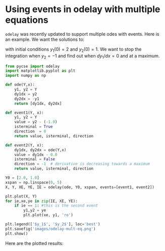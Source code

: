 * Using events in odelay with multiple equations
  :PROPERTIES:
  :categories: odes
  :tags:     events
  :date:     2013/09/19 10:33:57
  :updated:  2013/09/19 10:33:57
  :END:

=odelay= was recently updated to support multiple odes with events. Here is an example. We want the solutions to:

\begin{align}
\frac{dy_1}{dx} = y_2 \\
\frac{dy_2}{dx} = -y_1
\end{align}

with initial conditions $y_1(0) = 2$ and $y_2(0) = 1$. We want to stop the integration when $y_2 = -1$ and find out when $dy_1/dx=0$ and at a maximum.

#+BEGIN_SRC python
from pycse import odelay
import matplotlib.pyplot as plt
import numpy as np

def ode(Y,x):
    y1, y2 = Y
    dy1dx = y2
    dy2dx = -y1
    return [dy1dx, dy2dx]

def event1(Y, x):
    y1, y2 = Y
    value = y2 - (-1.0)
    isterminal = True
    direction  = 0
    return value, isterminal, direction

def event2(Y, x):
    dy1dx, dy2dx = ode(Y,x)
    value = dy1dx - 0.0
    isterminal = False
    direction = -1  # derivative is decreasing towards a maximum
    return value, isterminal, direction

Y0 = [2.0, 1.0]
xspan = np.linspace(0, 5)
X, Y, XE, YE, IE = odelay(ode, Y0, xspan, events=[event1, event2])

plt.plot(X, Y)
for ie,xe,ye in zip(IE, XE, YE):
    if ie == 1: #this is the second event
        y1,y2 = ye
        plt.plot(xe, y1, 'ro') 
        
plt.legend(['$y_1$', '$y_2$'], loc='best')
plt.savefig('images/odelay-mult-eq.png')
plt.show()
#+END_SRC

#+RESULTS:

Here are the plotted results:
[[./images/odelay-mult-eq.png]]

